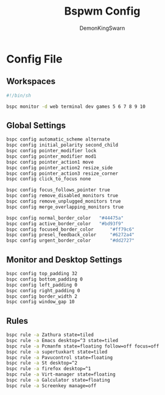 #+TITLE: Bspwm Config
#+PROPERTY: header-args :mkdirp yes
#+AUTHOR: DemonKingSwarn

* Config File

** Workspaces
#+BEGIN_SRC sh :tangle ~/.config/bspwm/bspwmrc
  #!/bin/sh
  
  bspc monitor -d web terminal dev games 5 6 7 8 9 10
#+end_src

** Global Settings
#+begin_src sh :tangle ~/.config/bspwm/bspwmrc
  bspc config automatic_scheme alternate
  bspc config initial_polarity second_child
  bspc config pointer_modifier lock
  bspc config pointer_modifier mod1
  bspc config pointer_action1 move
  bspc config pointer_action2 resize_side
  bspc config pointer_action3 resize_corner
  bspc config click_to_focus none

  bspc config focus_follows_pointer true
  bspc config remove_disabled_monitors true
  bspc config remove_unplugged_monitors true
  bspc config merge_overlapping_monitors true

  bspc config normal_border_color	"#44475a"
  bspc config active_border_color	"#bd93f9"
  bspc config focused_border_color      "#ff79c6"
  bspc config presel_feedback_color     "#6272a4"
  bspc config urgent_border_color       "#dd2727"
#+end_src

** Monitor and Desktop Settings
#+begin_src sh :tangle ~/.config/bspwm/bspwmrc
  bspc config top_padding 32
  bspc config bottom_padding 0
  bspc config left_padding 0
  bspc config right_padding 0
  bspc config border_width 2
  bspc config window_gap 10
#+end_src

** Rules
#+begin_src sh :tangle ~/.config/bspwm/bspwmrc
  bspc rule -a Zathura state=tiled
  bspc rule -a Emacs desktop=^3 state=tiled
  bspc rule -a Pcmanfm state=floating follow=off focus=off
  bspc rule -a supertuxkart state=tiled
  bspc rule -a Pavucontrol state=floating
  bspc rule -a St desktop=^2
  bspc rule -a firefox desktop=^1
  bspc rule -a Virt-manager state=floating
  bspc rule -a Galculator state=floating
  bspc rule -a Screenkey manage=off
#+END_SRC
